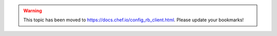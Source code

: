 .. THIS PAGE IS LOCATED AT THE /chef/ PATH.

.. warning:: This topic has been moved to https://docs.chef.io/config_rb_client.html. Please update your bookmarks!
